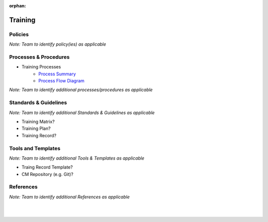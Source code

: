 :orphan:

====================================
Training
====================================

Policies
==========

*Note:  Team to identify policy(ies) as applicable*

Processes & Procedures
======================

- Training Processes
   - `Process Summary <./Training_ProcessSummary.html>`_

   - `Process Flow Diagram <../../../_static/ContinuousImprovement/Training/Training.jpg>`_

*Note: Team to identify additional processes/procedures as applicable*

Standards & Guidelines
======================

*Note: Team to identify additional Standards & Guidelines as applicable*

- Training Matrix?
- Training Plan?
- Training Record?

Tools and Templates
===================

*Note: Team to identify additional Tools & Templates as applicable*

-  Traing Record Template?
-  CM Repository (e.g. Git)?

References
==========
*Note: Team to identify additional References as applicable*

|
|

.. seealso::
   *In defining the Process or documents, refer to the following:*
   
   ISO 9001:2015 Section 7 - Support
   
   `Vx7 ISO 9001 Gap Analysis <../../../_static/VxWorks7_ISO9001_GapAnalysis.xlsx>`_